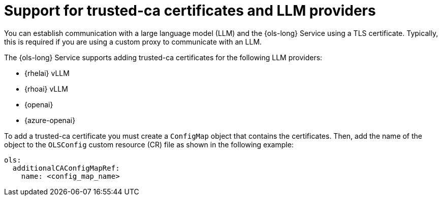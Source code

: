 :_mod-docs-content-type: CONCEPT
[id="support-for-trusted-ca-certificates-and-llm-providers_{context}"]
= Support for trusted-ca certificates and LLM providers

You can establish communication with a large language model (LLM) and the {ols-long} Service using a TLS certificate. Typically, this is required if you are using a custom proxy to communicate with an LLM.

The {ols-long} Service supports adding trusted-ca certificates for the following LLM providers: 

* {rhelai} vLLM

* {rhoai} vLLM

* {openai}

* {azure-openai}

To add a trusted-ca certificate you must create a `ConfigMap` object that contains the certificates. Then, add the  name of the object to the `OLSConfig` custom resource (CR) file as shown in the following example:

[source,yaml]
----
ols:
  additionalCAConfigMapRef:
    name: <config_map_name>
----